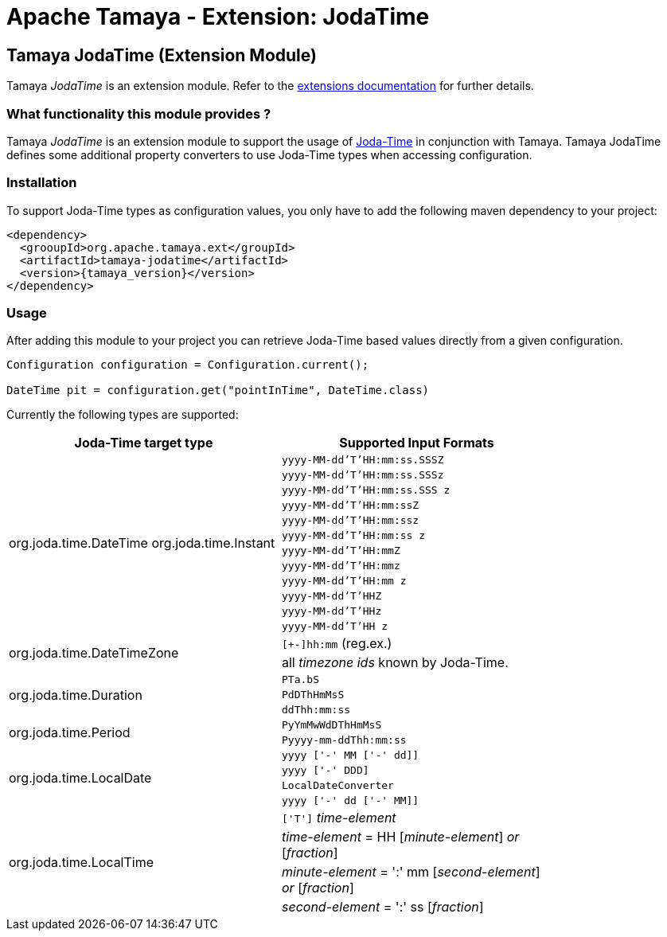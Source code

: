:jbake-type: page
:jbake-status: published

= Apache Tamaya - Extension: JodaTime

toc::[]

[[JodaTime]]
== Tamaya JodaTime (Extension Module)
Tamaya _JodaTime_ is an extension module. Refer to the link:../extensions.html[extensions documentation] for further details.

=== What functionality this module provides ?

Tamaya _JodaTime_ is an extension module to support the usage of http://www.joda.org/joda-time/[Joda-Time]
in conjunction with Tamaya. Tamaya JodaTime defines some additional property
converters to use Joda-Time types when accessing configuration.


=== Installation

To support Joda-Time types as configuration values, you only have to add the following
maven dependency to your project:

[source, xml, subs=attributes+]
-----------------------------------------------
<dependency>
  <grooupId>org.apache.tamaya.ext</groupId>
  <artifactId>tamaya-jodatime</artifactId>
  <version>{tamaya_version}</version>
</dependency>
-----------------------------------------------


=== Usage

After adding this module to your project you can retrieve
Joda-Time based values directly from a given configuration.

[source,java]
-----------------------------------------------
Configuration configuration = Configuration.current();

DateTime pit = configuration.get("pointInTime", DateTime.class)
-----------------------------------------------

Currently the following types are supported:


[width="80%",options=header]
|================================================================
| Joda-Time target type              | Supported Input Formats
.12+^.<| +org.joda.time.DateTime+ +org.joda.time.Instant+  | `yyyy-MM-dd'T'HH:mm:ss.SSSZ`
           | `yyyy-MM-dd'T'HH:mm:ss.SSSz`
                                     | `yyyy-MM-dd'T'HH:mm:ss.SSS z`
                                     | `yyyy-MM-dd'T'HH:mm:ssZ`
                                     | `yyyy-MM-dd'T'HH:mm:ssz`
                                     | `yyyy-MM-dd'T'HH:mm:ss z`
                                     | `yyyy-MM-dd'T'HH:mmZ`
                                     | `yyyy-MM-dd'T'HH:mmz`
                                     | `yyyy-MM-dd'T'HH:mm z`
                                     | `yyyy-MM-dd'T'HHZ`
                                     | `yyyy-MM-dd'T'HHz`
                                     | `yyyy-MM-dd'T'HH z`
.2+^.<| +org.joda.time.DateTimeZone+ | `[+-]hh:mm` (reg.ex.)
                                     | all _timezone ids_ known by Joda-Time.
.3+^.<| +org.joda.time.Duration+     | `PTa.bS`
                                     | `PdDThHmMsS`
                                     | `ddThh:mm:ss`
.2+^.<| +org.joda.time.Period+       | `PyYmMwWdDThHmMsS`
                                     | `Pyyyy-mm-ddThh:mm:ss`
.4+^.<| +org.joda.time.LocalDate+    | `yyyy ['-' MM ['-' dd]]`
                                     | `yyyy ['-' DDD]`
                                     | `LocalDateConverter`
                                     | `yyyy ['-' dd ['-' MM]]`
.4+^.<| +org.joda.time.LocalTime+    | `['T']` _time-element_
                                     |  _time-element_ = HH [_minute-element_] _or_ [_fraction_]
                                     |  _minute-element_ = ':' mm [_second-element_] _or_ [_fraction_]
                                     |  _second-element_ = ':' ss [_fraction_]
                                     |  _fraction_       = ('.' _or_ ',') digit+`
|================================================================
